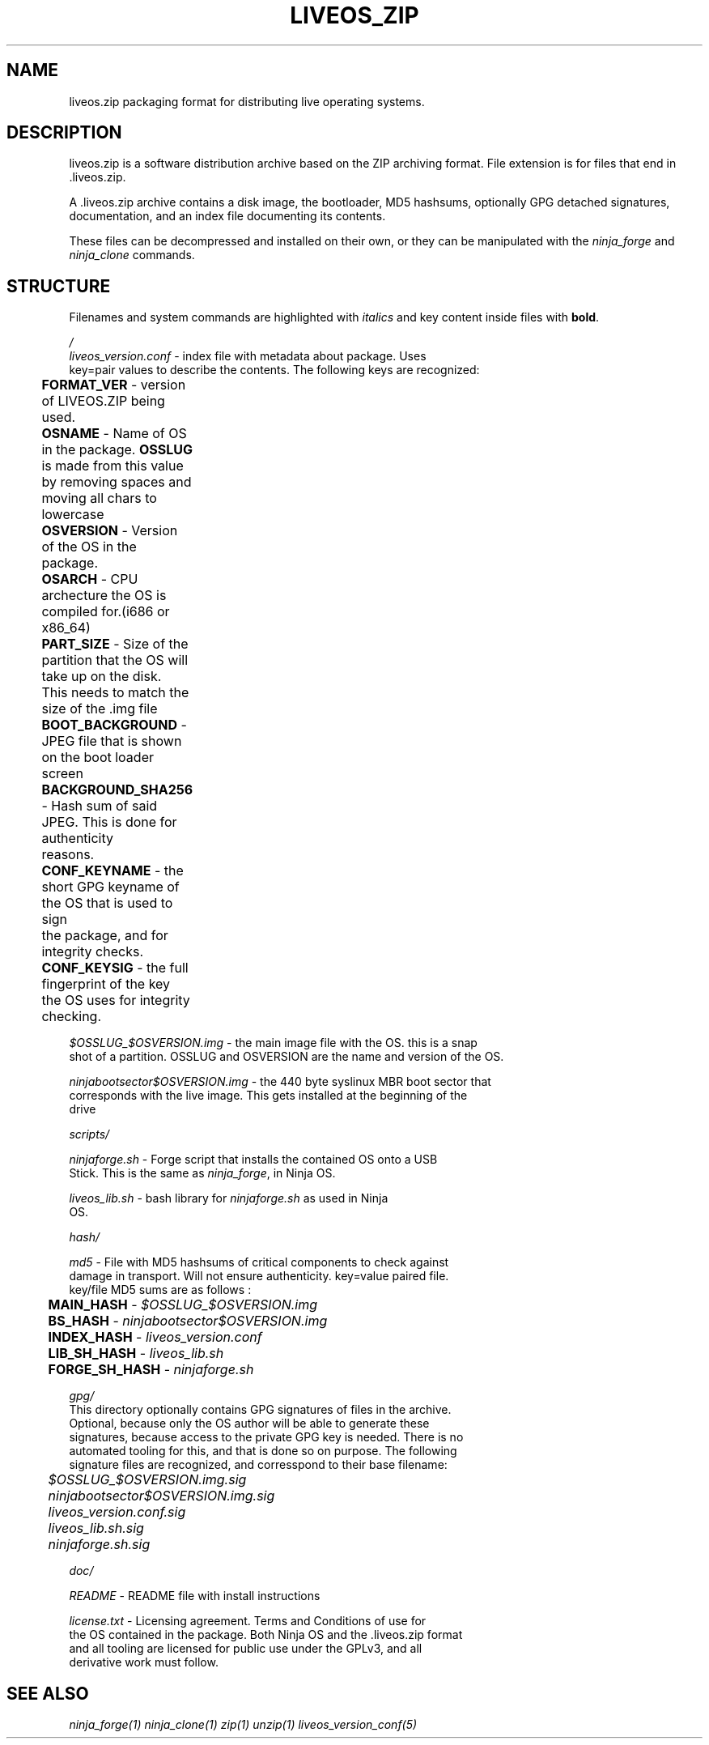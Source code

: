 .TH LIVEOS_ZIP 5
.SH NAME
liveos.zip packaging format for distributing live operating systems.
.SH DESCRIPTION
liveos.zip is a software distribution archive based on the ZIP archiving format.
File extension is for files that end in .liveos.zip.

A .liveos.zip archive contains a disk image, the bootloader, MD5 hashsums,
optionally GPG detached signatures, documentation, and an index file
documenting its contents.

These files can be decompressed and installed on their own, or they can be
manipulated with the \fIninja_forge\fR and \fIninja_clone\fR commands.

.SH STRUCTURE
Filenames and system commands are highlighted with \fIitalics\fR and key content
inside files with \fBbold\fR.


.I /
.br
  \fIliveos_version.conf\fR - index file with metadata about package. Uses
  key=pair values to describe the contents. The following keys are recognized:

	\fBFORMAT_VER\fR - version of LIVEOS.ZIP being used.
.br
	\fBOSNAME\fR - Name of OS in the package. \fBOSSLUG\fR is made from this value
.br
	by removing spaces and moving all chars to lowercase
.br
	\fBOSVERSION\fR - Version of the OS in the package.
.br
	\fBOSARCH\fR - CPU archecture the OS is compiled for.(i686 or x86_64)	
.br
	\fBPART_SIZE\fR - Size of the partition that the OS will take up on the disk.
.br
	This needs to match the size of the .img file
.br
	\fBBOOT_BACKGROUND\fR - JPEG file that is shown on the boot loader screen
.br
	\fBBACKGROUND_SHA256\fR - Hash sum of said JPEG. This is done for authenticity
.br
	reasons.
.br
	\fBCONF_KEYNAME\fR - the short GPG keyname of the OS that is used to sign
.br
	the package, and for integrity checks.
.br
	\fBCONF_KEYSIG\fR - the full fingerprint of the key the OS uses for integrity
.br
	checking.

  \fI$OSSLUG_$OSVERSION.img\fR - the main image file with the OS. this is a snap
  shot of a partition. OSSLUG and OSVERSION are the name and version of the OS.

  \fIninjabootsector$OSVERSION.img\fR - the 440 byte syslinux MBR boot sector that
  corresponds with the live image. This gets installed at the beginning of the
  drive

  \fIscripts/\fR

    \fIninjaforge.sh\fR - Forge script that installs the contained OS onto a USB
    Stick. This is the same as \fIninja_forge\fR, in Ninja OS.

    \fIliveos_lib.sh\fR - bash library for \fIninjaforge.sh\fR as used in Ninja
    OS.

  \fIhash/\fR

    \fImd5\fR - File with MD5 hashsums of critical components to check against
    damage in transport. Will not ensure authenticity. key=value paired file.
    key/file MD5 sums are as follows :

	\fBMAIN_HASH\fR - \fI$OSSLUG_$OSVERSION.img\fR
.br
	\fBBS_HASH\fR - \fIninjabootsector$OSVERSION.img\fR
.br
	\fBINDEX_HASH\fR - \fIliveos_version.conf\fR
.br
	\fBLIB_SH_HASH\fR - \fIliveos_lib.sh\fR
.br
	\fBFORGE_SH_HASH\fR - \fIninjaforge.sh\fR

  \fIgpg/\fR
    This directory optionally contains GPG signatures of files in the archive.
    Optional, because only the OS author will be able to generate these
    signatures, because access to the private GPG key is needed. There is no
    automated tooling for this, and that is done so on purpose. The following
    signature files are recognized, and corresspond to their base filename:

	\fI$OSSLUG_$OSVERSION.img.sig\fR
.br
	\fIninjabootsector$OSVERSION.img.sig\fR
.br
	\fIliveos_version.conf.sig\fR
.br
	\fIliveos_lib.sh.sig\fR
.br
	\fIninjaforge.sh.sig\fR

  \fIdoc/\fR

    \fIREADME\fR - README file with install instructions

    \fIlicense.txt\fR - Licensing agreement. Terms and Conditions of use for
    the OS contained in the package. Both Ninja OS and the .liveos.zip format
    and all tooling are licensed for public use under the GPLv3, and all
    derivative work must follow.

.SH SEE ALSO
\fIninja_forge(1)\fR \fIninja_clone(1)\fR \fIzip(1)\fR \fIunzip(1)\fR
\fIliveos_version_conf(5)\fR
